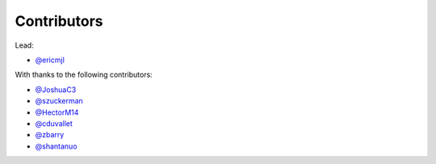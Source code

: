 Contributors
============

Lead:

- `@ericmjl <https://github.com/ericmjl/pyjanitor/pulls?q=is%3Apr+author%3Aericmjl>`_

With thanks to the following contributors:

- `@JoshuaC3 <https://github.com/ericmjl/pyjanitor/pulls?q=is%3Apr+author%3AJoshuaC3>`_
- `@szuckerman <https://github.com/ericmjl/pyjanitor/pulls?q=is%3Apr+author%3Aszuckerman>`_
- `@HectorM14 <https://github.com/HectorM14>`_
- `@cduvallet <https://github.com/cduvallet>`_
- `@zbarry <https://github.com/zbarry>`_
- `@shantanuo <https://github.com/shantanuo>`_
